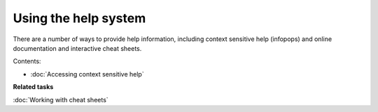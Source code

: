 Using the help system
#####################

There are a number of ways to provide help information, including context sensitive help (infopops)
and online documentation and interactive cheat sheets.

Contents:

* :doc:`Accessing context sensitive help`


**Related tasks**

:doc:`Working with cheat sheets`

